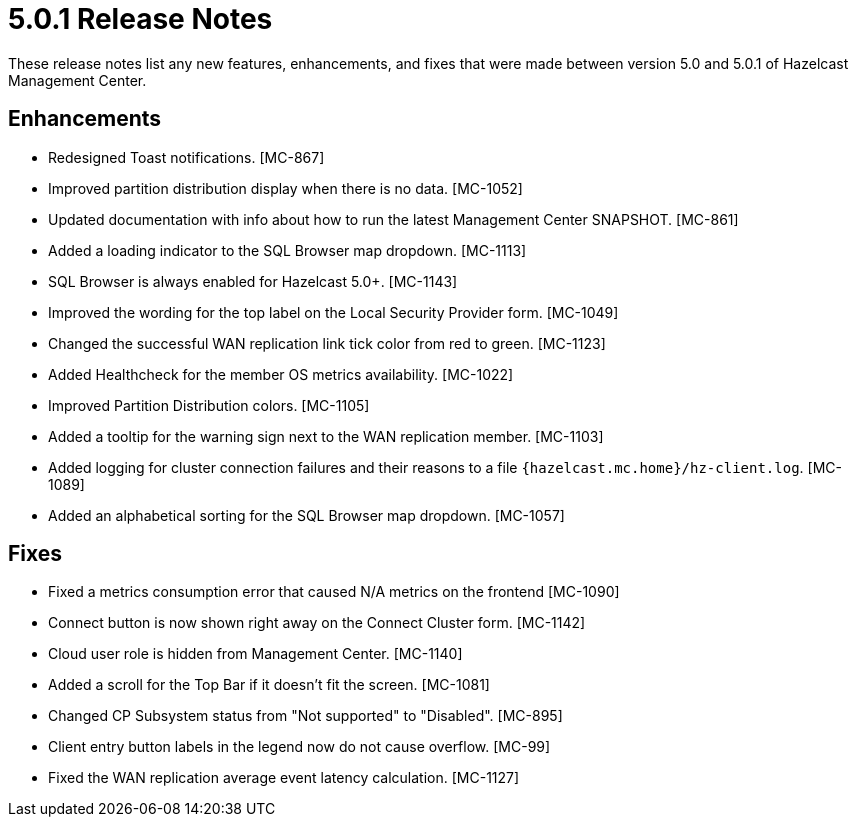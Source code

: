= 5.0.1 Release Notes
:description: These release notes list any new features, enhancements, and fixes that were made between version 5.0 and 5.0.1 of Hazelcast Management Center.

{description}

== Enhancements

* Redesigned Toast notifications. [MC-867]
* Improved partition distribution display when there is no data. [MC-1052]
* Updated documentation with info about how to run the latest Management Center SNAPSHOT. [MC-861]
* Added a loading indicator to the SQL Browser map dropdown. [MC-1113]
* SQL Browser is always enabled for Hazelcast 5.0+. [MC-1143]
* Improved the wording for the top label on the Local Security Provider form. [MC-1049]
* Changed the successful WAN replication link tick color from red to green. [MC-1123]
* Added Healthcheck for the member OS metrics availability. [MC-1022]
* Improved Partition Distribution colors. [MC-1105]
* Added a tooltip for the warning sign next to the WAN replication member. [MC-1103]
* Added logging for cluster connection failures and their reasons to a file `{hazelcast.mc.home}/hz-client.log`. [MC-1089]
* Added an alphabetical sorting for the SQL Browser map dropdown. [MC-1057]

== Fixes

* Fixed a metrics consumption error that caused N/A metrics on the frontend [MC-1090]
* Connect button is now shown right away on the Connect Cluster form. [MC-1142]
* Cloud user role is hidden from Management Center. [MC-1140]
* Added a scroll for the Top Bar if it doesn't fit the screen. [MC-1081]
* Changed CP Subsystem status from "Not supported" to "Disabled". [MC-895]
* Client entry button labels in the legend now do not cause overflow. [MC-99]
* Fixed the WAN replication average event latency calculation. [MC-1127]
